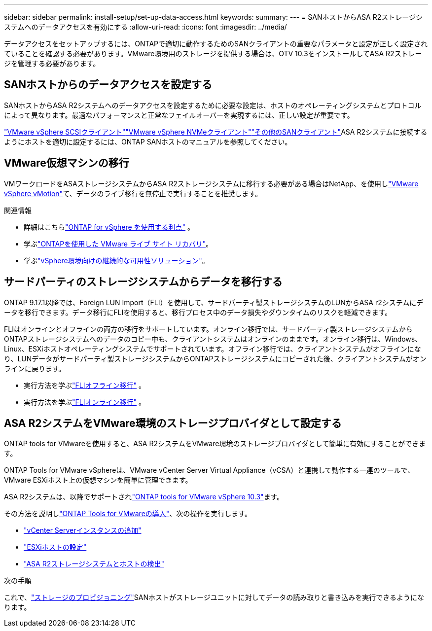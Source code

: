 ---
sidebar: sidebar 
permalink: install-setup/set-up-data-access.html 
keywords:  
summary:  
---
= SANホストからASA R2ストレージシステムへのデータアクセスを有効にする
:allow-uri-read: 
:icons: font
:imagesdir: ../media/


[role="lead"]
データアクセスをセットアップするには、ONTAPで適切に動作するためのSANクライアントの重要なパラメータと設定が正しく設定されていることを確認する必要があります。VMware環境用のストレージを提供する場合は、OTV 10.3をインストールしてASA R2ストレージを管理する必要があります。



== SANホストからのデータアクセスを設定する

SANホストからASA R2システムへのデータアクセスを設定するために必要な設定は、ホストのオペレーティングシステムとプロトコルによって異なります。最適なパフォーマンスと正常なフェイルオーバーを実現するには、正しい設定が重要です。

link:https://docs.netapp.com/us-en/ontap-sanhost/hu_vsphere_8.html["VMware vSphere SCSIクライアント"^]link:https://docs.netapp.com/us-en/ontap-sanhost/nvme_esxi_8.html["VMware vSphere NVMeクライアント"^]link:https://docs.netapp.com/us-en/ontap-sanhost/overview.html["その他のSANクライアント"^]ASA R2システムに接続するようにホストを適切に設定するには、ONTAP SANホストのマニュアルを参照してください。



== VMware仮想マシンの移行

VMワークロードをASAストレージシステムからASA R2ストレージシステムに移行する必要がある場合はNetApp、を使用しlink:https://www.vmware.com/products/cloud-infrastructure/vsphere/vmotion["VMware vSphere vMotion"^]て、データのライブ移行を無停止で実行することを推奨します。

.関連情報
* 詳細はこちらlink:https://docs.netapp.com/us-en/ontap-apps-dbs/vmware/vmware-vsphere-why.html["ONTAP for vSphere を使用する利点"^] 。
* 学ぶlink:https://docs.netapp.com/us-en/ontap-apps-dbs/vmware/vmware-srm-overview.html["ONTAPを使用した VMware ライブ サイト リカバリ"^]。
* 学ぶlink:https://docs.netapp.com/us-en/ontap-apps-dbs/vmware/vmware_vmsc_overview.html#continuous-availability-solutions-for-vsphere-environments["vSphere環境向けの継続的な可用性ソリューション"^]。




== サードパーティのストレージシステムからデータを移行する

ONTAP 9.17.1以降では、Foreign LUN Import（FLI）を使用して、サードパーティ製ストレージシステムのLUNからASA r2システムにデータを移行できます。データ移行にFLIを使用すると、移行プロセス中のデータ損失やダウンタイムのリスクを軽減できます。

FLIはオンラインとオフラインの両方の移行をサポートしています。オンライン移行では、サードパーティ製ストレージシステムからONTAPストレージシステムへのデータのコピー中も、クライアントシステムはオンラインのままです。オンライン移行は、Windows、Linux、ESXiホストオペレーティングシステムでサポートされています。オフライン移行では、クライアントシステムがオフラインになり、LUNデータがサードパーティ製ストレージシステムからONTAPストレージシステムにコピーされた後、クライアントシステムがオンラインに戻ります。

* 実行方法を学ぶlink:https://docs.netapp.com/us-en/ontap-fli/san-migration//concept_fli_offline_workflow.html["FLIオフライン移行"^] 。
* 実行方法を学ぶlink:https://docs.netapp.com/us-en/ontap-fli/san-migration//concept_fli_online_workflow.html["FLIオンライン移行"^] 。




== ASA R2システムをVMware環境のストレージプロバイダとして設定する

ONTAP tools for VMwareを使用すると、ASA R2システムをVMware環境のストレージプロバイダとして簡単に有効にすることができます。

ONTAP Tools for VMware vSphereは、VMware vCenter Server Virtual Appliance（vCSA）と連携して動作する一連のツールで、VMware ESXiホスト上の仮想マシンを簡単に管理できます。

ASA R2システムは、以降でサポートされlink:https://docs.netapp.com/us-en/ontap-tools-vmware-vsphere-10/concepts/ontap-tools-overview.html["ONTAP tools for VMware vSphere 10.3"^]ます。

その方法を説明しlink:https://docs.netapp.com/us-en/ontap-tools-vmware-vsphere-10/deploy/ontap-tools-deployment.html["ONTAP Tools for VMwareの導入"^]、次の操作を実行します。

* link:https://docs.netapp.com/us-en/ontap-tools-vmware-vsphere-10/configure/add-vcenter.html["vCenter Serverインスタンスの追加"^]
* link:https://docs.netapp.com/us-en/ontap-tools-vmware-vsphere-10/configure/configure-esx-server-multipath-and-timeout-settings.html["ESXiホストの設定"^]
* link:https://docs.netapp.com/us-en/ontap-tools-vmware-vsphere-10/configure/discover-storage-systems-and-hosts.html["ASA R2ストレージシステムとホストの検出"^]


.次の手順
これで、link:../manage-data/provision-san-storage.html["ストレージのプロビジョニング"]SANホストがストレージユニットに対してデータの読み取りと書き込みを実行できるようになります。
